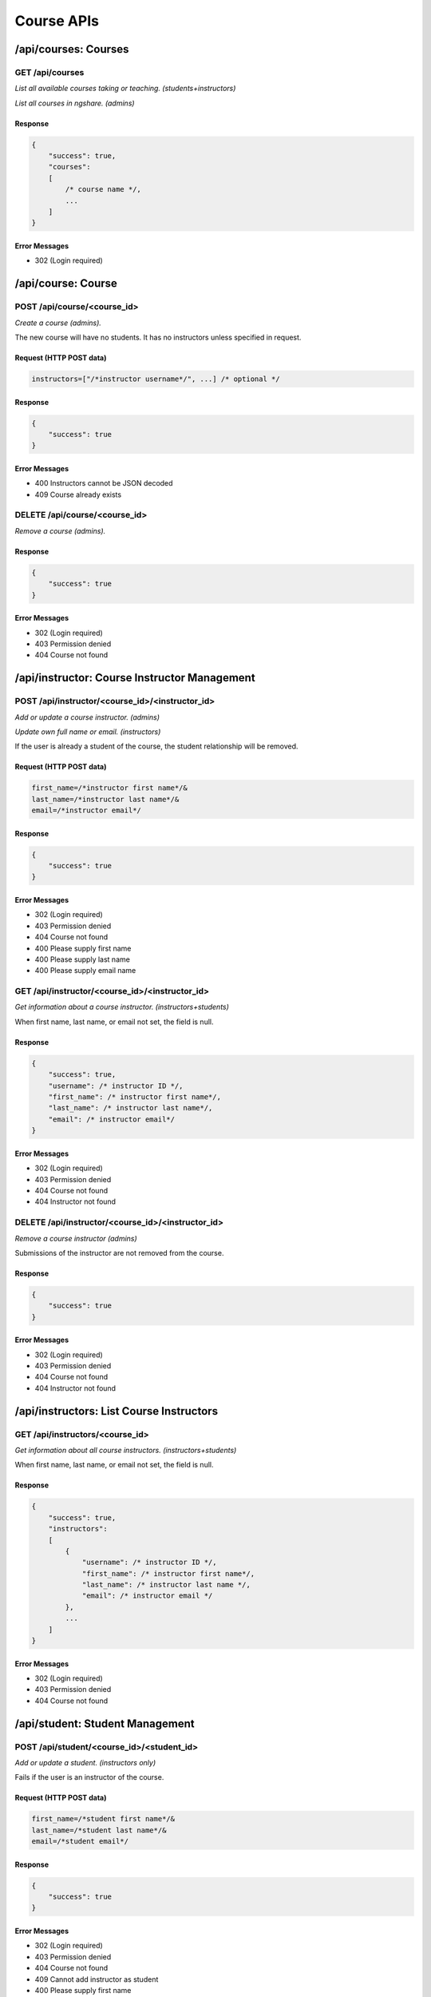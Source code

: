 Course APIs
===========

/api/courses: Courses
---------------------

GET /api/courses
^^^^^^^^^^^^^^^^
*List all available courses taking or teaching. (students+instructors)*

*List all courses in ngshare. (admins)*

Response
""""""""

.. code:: javascript

    {
        "success": true,
        "courses":
        [
            /* course name */,
            ...
        ]
    }

Error Messages
""""""""""""""
* 302 (Login required)

/api/course: Course
-------------------

POST /api/course/<course_id>
^^^^^^^^^^^^^^^^^^^^^^^^^^^^
*Create a course (admins).*

The new course will have no students. It has no instructors unless specified in request. 

Request (HTTP POST data)
""""""""""""""""""""""""
.. code:: javascript

    instructors=["/*instructor username*/", ...] /* optional */

Response
""""""""
.. code:: javascript

    {
        "success": true
    }

Error Messages
""""""""""""""
* 400 Instructors cannot be JSON decoded
* 409 Course already exists

DELETE /api/course/<course_id>
^^^^^^^^^^^^^^^^^^^^^^^^^^^^^^
*Remove a course (admins).*

Response
""""""""
.. code:: javascript

    {
        "success": true
    }

Error Messages
""""""""""""""
* 302 (Login required)
* 403 Permission denied
* 404 Course not found

/api/instructor: Course Instructor Management
---------------------------------------------

POST /api/instructor/<course_id>/<instructor_id>
^^^^^^^^^^^^^^^^^^^^^^^^^^^^^^^^^^^^^^^^^^^^^^^^
*Add or update a course instructor. (admins)*

*Update own full name or email. (instructors)*

If the user is already a student of the course, the student relationship will be removed.

Request (HTTP POST data)
""""""""""""""""""""""""
.. code:: javascript

    first_name=/*instructor first name*/&
    last_name=/*instructor last name*/&
    email=/*instructor email*/

Response
""""""""
.. code:: javascript

    {
        "success": true
    }

Error Messages
""""""""""""""
* 302 (Login required)
* 403 Permission denied
* 404 Course not found
* 400 Please supply first name
* 400 Please supply last name
* 400 Please supply email name

GET /api/instructor/<course_id>/<instructor_id>
^^^^^^^^^^^^^^^^^^^^^^^^^^^^^^^^^^^^^^^^^^^^^^^
*Get information about a course instructor. (instructors+students)*

When first name, last name, or email not set, the field is null.

Response
""""""""
.. code:: javascript

    {
        "success": true,
        "username": /* instructor ID */,
        "first_name": /* instructor first name*/,
        "last_name": /* instructor last name*/,
        "email": /* instructor email*/
    }

Error Messages
""""""""""""""
* 302 (Login required)
* 403 Permission denied
* 404 Course not found
* 404 Instructor not found

DELETE /api/instructor/<course_id>/<instructor_id>
^^^^^^^^^^^^^^^^^^^^^^^^^^^^^^^^^^^^^^^^^^^^^^^^^^
*Remove a course instructor (admins)*

Submissions of the instructor are not removed from the course.

Response
""""""""
.. code:: javascript

    {
        "success": true
    }

Error Messages
""""""""""""""
* 302 (Login required)
* 403 Permission denied
* 404 Course not found
* 404 Instructor not found

/api/instructors: List Course Instructors
-----------------------------------------

GET /api/instructors/<course_id>
^^^^^^^^^^^^^^^^^^^^^^^^^^^^^^^^
*Get information about all course instructors. (instructors+students)*

When first name, last name, or email not set, the field is null.

Response
""""""""
.. code:: javascript

    {
        "success": true,
        "instructors":
        [
            {
                "username": /* instructor ID */,
                "first_name": /* instructor first name*/,
                "last_name": /* instructor last name */,
                "email": /* instructor email */
            },
            ...
        ]
    }

Error Messages
""""""""""""""
* 302 (Login required)
* 403 Permission denied
* 404 Course not found

/api/student: Student Management
--------------------------------

POST /api/student/<course_id>/<student_id>
^^^^^^^^^^^^^^^^^^^^^^^^^^^^^^^^^^^^^^^^^^
*Add or update a student. (instructors only)*

Fails if the user is an instructor of the course.

Request (HTTP POST data)
""""""""""""""""""""""""
.. code:: javascript

    first_name=/*student first name*/&
    last_name=/*student last name*/&
    email=/*student email*/

Response
""""""""
.. code:: javascript

    {
        "success": true
    }

Error Messages
""""""""""""""
* 302 (Login required)
* 403 Permission denied
* 404 Course not found
* 409 Cannot add instructor as student
* 400 Please supply first name
* 400 Please supply last name
* 400 Please supply email

GET /api/student/<course_id>/<student_id>
^^^^^^^^^^^^^^^^^^^^^^^^^^^^^^^^^^^^^^^^^
*Get information about a student. (instructors+student with same student_id)*

When first name, last name, or email not set, the field is null.

Response
""""""""
.. code:: javascript

    {
        "success": true,
        "username": /* student ID */,
        "first_name": /* student first name*/,
        "last_name": /* student last name */,
        "email": /* student email */
    }

Error Messages
""""""""""""""
* 302 (Login required)
* 403 Permission denied
* 404 Course not found
* 404 Student not found

DELETE /api/student/<course_id>/<student_id>
^^^^^^^^^^^^^^^^^^^^^^^^^^^^^^^^^^^^^^^^^^^^
*Remove a student (instructors only)*

Submissions of the student are not removed from the course's assignments (visible to instructors).

Response
""""""""
.. code:: javascript

    {
        "success": true
    }

Error Messages
""""""""""""""
* 302 (Login required)
* 403 Permission denied
* 404 Course not found
* 404 Student not found

/api/students: List Course Students
-----------------------------------

POST /api/students/<course_id>
^^^^^^^^^^^^^^^^^^^^^^^^^^^^^^
*Add or update students. (instructors only)*

If the request syntax is correct, will return 200 and report whether each student is added correctly.

Request (HTTP POST data)
""""""""""""""""""""""""
.. code:: javascript

    {
        "students":
        [
            {
                "username": /* student ID */,
                "first_name": /* student first name */,
                "last_name": /* student last name */,
                "email": /* student email */
            },
            ...
        ]
    }

Response
""""""""
.. code:: javascript

    {
        "success": true
        "status":
        [
            {
                "username": /* student ID */,
                "success": true
            },
            {
                "username": /* student ID */,
                "success": false,
                "message": /* error message */
            },
            ...
        ]
    }

Error Messages
""""""""""""""
* 302 (Login required)
* 403 Permission denied
* 404 Course not found
* 400 Please supply students
* 400 Students cannot be JSON decoded
* 400 Incorrect request format

GET /api/students/<course_id>
^^^^^^^^^^^^^^^^^^^^^^^^^^^^^
*Get information about all course students. (instructors only)*

When first name, last name, or email not set, the field is null.

Response
""""""""
.. code:: javascript

    {
        "success": true,
        "students":
        [
            {
                "username": /* student ID */,
                "first_name": /* student first name*/,
                "last_name": /* student last name */,
                "email": /* student email */
            },
            ...
        ]
    }

Error Messages
""""""""""""""
* 302 (Login required)
* 403 Permission denied
* 404 Course not found

